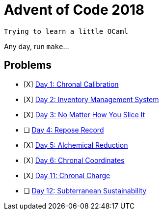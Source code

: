 = Advent of Code 2018

----
Trying to learn a little OCaml
----

Any day, run `make`...

== Problems

* [X] https://adventofcode.com/2018/day/1[Day 1: Chronal Calibration]
* [X] https://adventofcode.com/2018/day/2[Day 2: Inventory Management System]
* [X] https://adventofcode.com/2018/day/3[Day 3: No Matter How You Slice It]
* [ ] https://adventofcode.com/2018/day/4[Day 4: Repose Record]
* [X] https://adventofcode.com/2018/day/5[Day 5: Alchemical Reduction]
* [X] https://adventofcode.com/2018/day/6[Day 6: Chronal Coordinates]
* [X] https://adventofcode.com/2018/day/11[Day 11: Chronal Charge]
* [ ] https://adventofcode.com/2018/day/12[Day 12: Subterranean Sustainability]